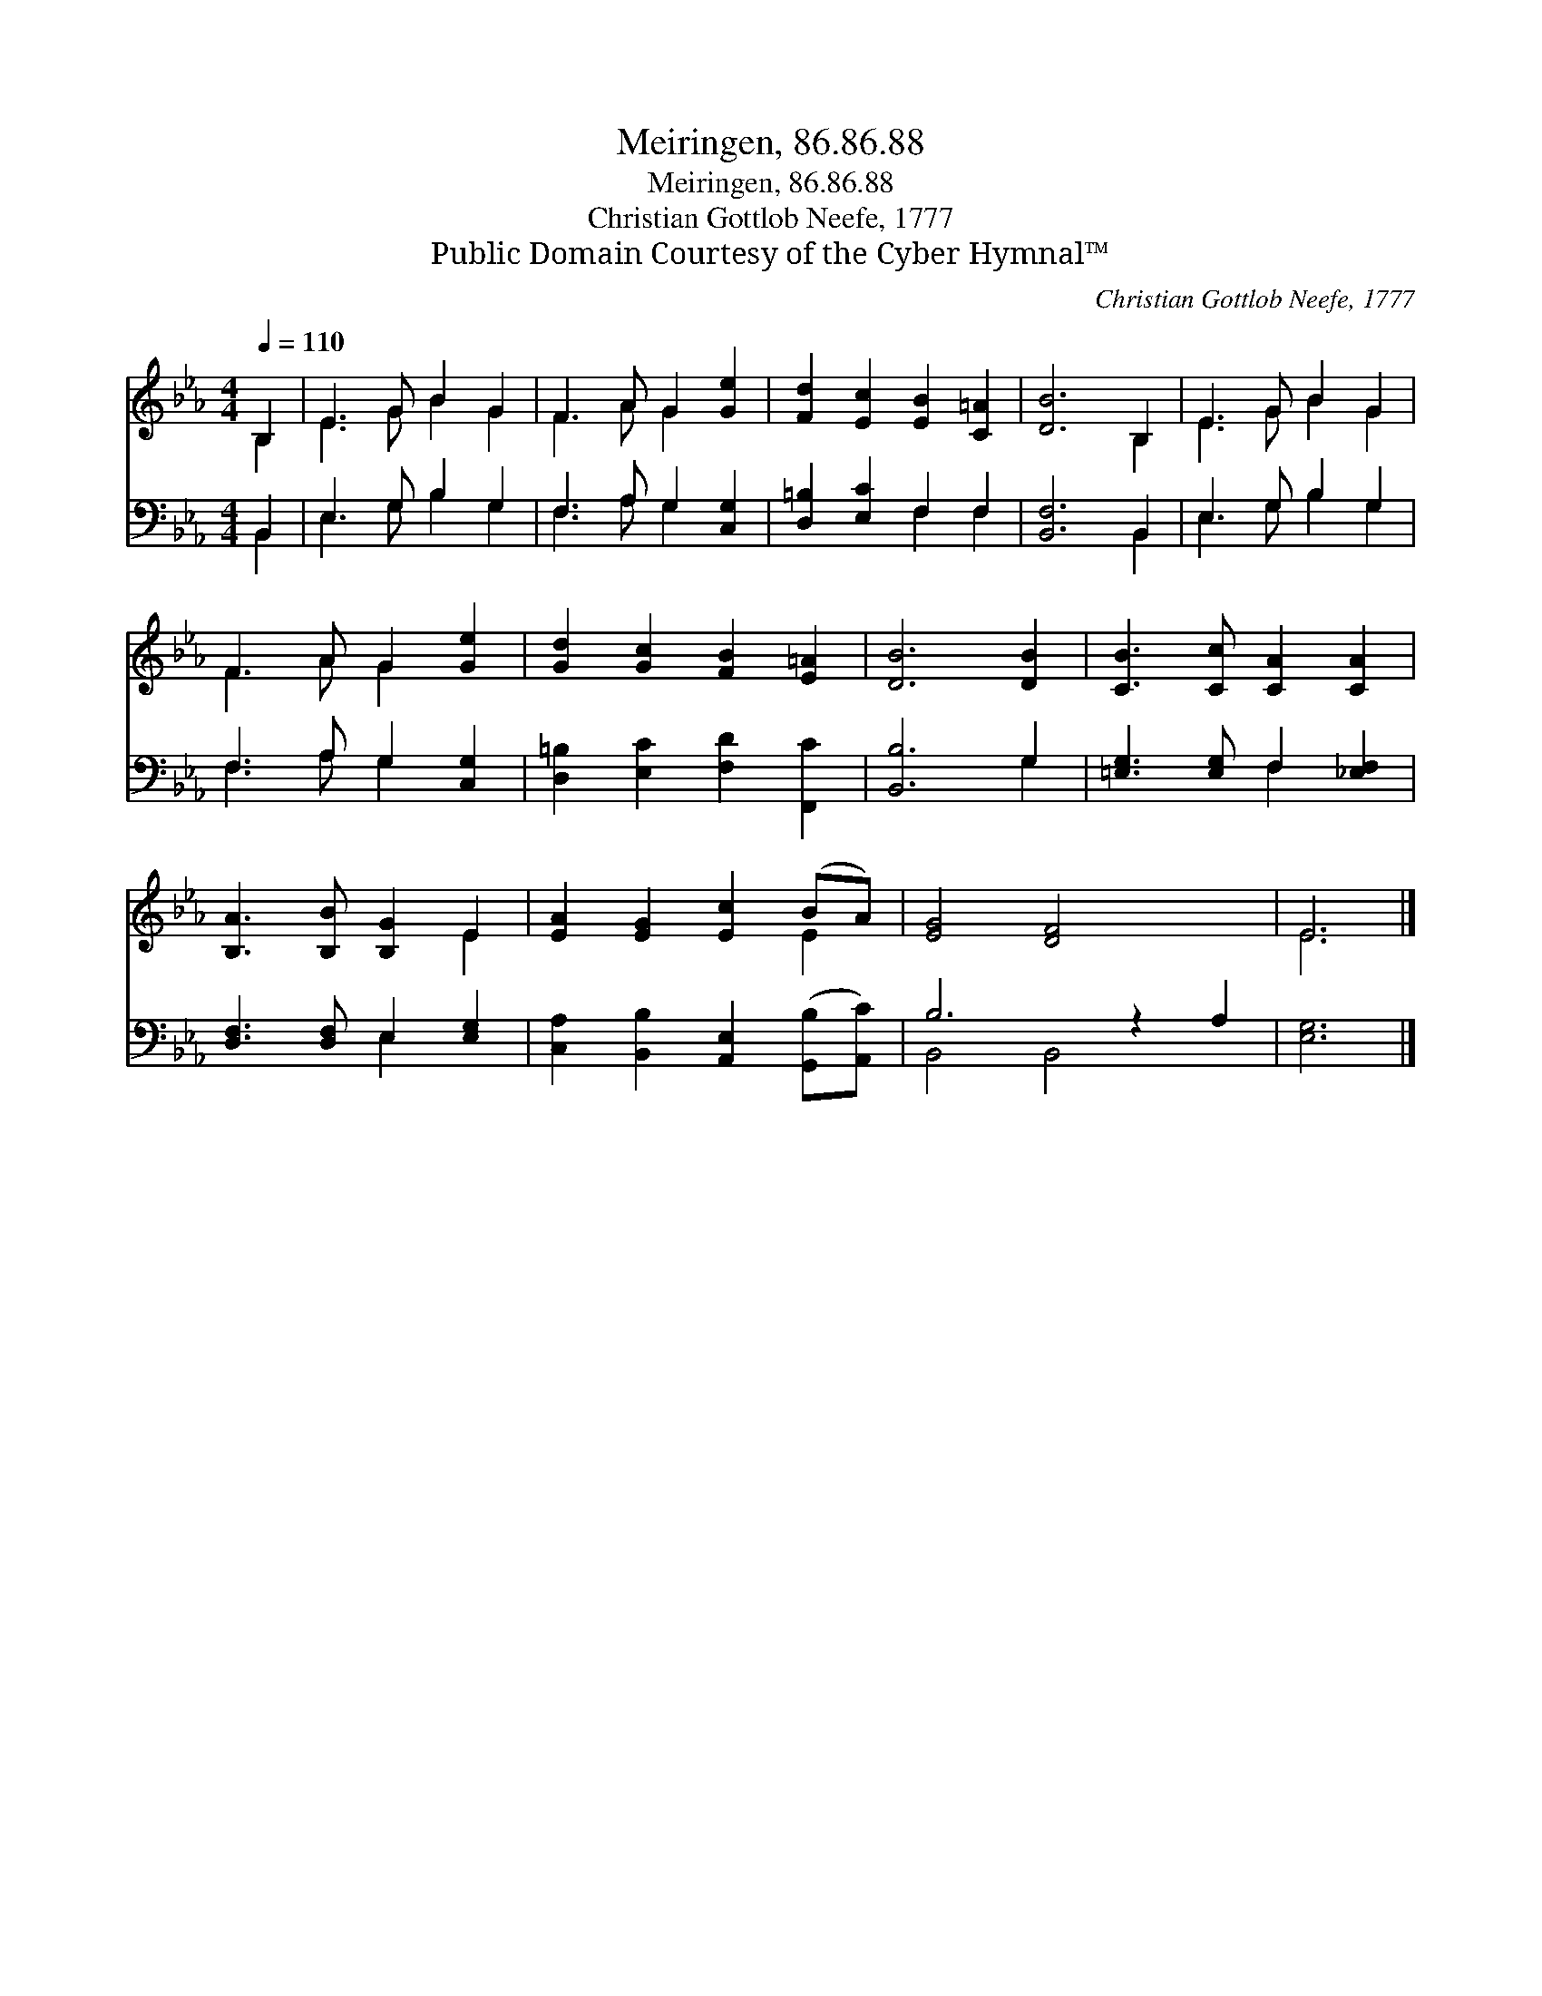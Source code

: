 X:1
T:Meiringen, 86.86.88
T:Meiringen, 86.86.88
T:Christian Gottlob Neefe, 1777
T:Public Domain Courtesy of the Cyber Hymnal™
C:Christian Gottlob Neefe, 1777
Z:Public Domain
Z:Courtesy of the Cyber Hymnal™
%%score ( 1 2 ) ( 3 4 )
L:1/8
Q:1/4=110
M:4/4
K:Eb
V:1 treble 
V:2 treble 
V:3 bass 
V:4 bass 
V:1
 B,2 | E3 G B2 G2 | F3 A G2 [Ge]2 | [Fd]2 [Ec]2 [EB]2 [C=A]2 | [DB]6 B,2 | E3 G B2 G2 | %6
 F3 A G2 [Ge]2 | [Gd]2 [Gc]2 [FB]2 [E=A]2 | [DB]6 [DB]2 | [CB]3 [Cc] [CA]2 [CA]2 | %10
 [B,A]3 [B,B] [B,G]2 E2 | [EA]2 [EG]2 [Ec]2 (BA) | [EG]4 [DF]4 x2 | E6 |] %14
V:2
 B,2 | E3 G B2 G2 | F3 A G2 x2 | x8 | x6 B,2 | E3 G B2 G2 | F3 A G2 x2 | x8 | x8 | x8 | x6 E2 | %11
 x6 E2 | x10 | E6 |] %14
V:3
 B,,2 | E,3 G, B,2 G,2 | F,3 A, G,2 [C,G,]2 | [D,=B,]2 [E,C]2 F,2 F,2 | [B,,F,]6 B,,2 | %5
 E,3 G, B,2 G,2 | F,3 A, G,2 [C,G,]2 | [D,=B,]2 [E,C]2 [F,D]2 [F,,C]2 | [B,,B,]6 G,2 | %9
 [=E,G,]3 [E,G,] F,2 [_E,F,]2 | [D,F,]3 [D,F,] E,2 [E,G,]2 | %11
 [C,A,]2 [B,,B,]2 [A,,E,]2 ([G,,B,][A,,C]) | B,6 z2 A,2 | [E,G,]6 |] %14
V:4
 B,,2 | E,3 G, B,2 G,2 | F,3 A, G,2 x2 | x4 F,2 F,2 | x6 B,,2 | E,3 G, B,2 G,2 | F,3 A, G,2 x2 | %7
 x8 | x6 G,2 | x4 F,2 x2 | x4 E,2 x2 | x8 | B,,4 B,,4 x2 | x6 |] %14

